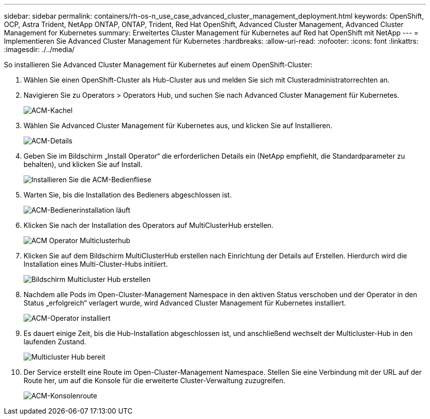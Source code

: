---
sidebar: sidebar 
permalink: containers/rh-os-n_use_case_advanced_cluster_management_deployment.html 
keywords: OpenShift, OCP, Astra Trident, NetApp ONTAP, ONTAP, Trident, Red Hat OpenShift, Advanced Cluster Management, Advanced Cluster Management for Kubernetes 
summary: Erweitertes Cluster Management für Kubernetes auf Red hat OpenShift mit NetApp 
---
= Implementieren Sie Advanced Cluster Management für Kubernetes
:hardbreaks:
:allow-uri-read: 
:nofooter: 
:icons: font
:linkattrs: 
:imagesdir: ./../media/


So installieren Sie Advanced Cluster Management für Kubernetes auf einem OpenShift-Cluster:

. Wählen Sie einen OpenShift-Cluster als Hub-Cluster aus und melden Sie sich mit Clusteradministratorrechten an.
. Navigieren Sie zu Operators > Operators Hub, und suchen Sie nach Advanced Cluster Management für Kubernetes.
+
image::redhat_openshift_image66.jpg[ACM-Kachel]

. Wählen Sie Advanced Cluster Management für Kubernetes aus, und klicken Sie auf Installieren.
+
image::redhat_openshift_image67.jpg[ACM-Details]

. Geben Sie im Bildschirm „Install Operator“ die erforderlichen Details ein (NetApp empfiehlt, die Standardparameter zu behalten), und klicken Sie auf Install.
+
image::redhat_openshift_image68.jpg[Installieren Sie die ACM-Bedienfliese]

. Warten Sie, bis die Installation des Bedieners abgeschlossen ist.
+
image::redhat_openshift_image69.jpg[ACM-Bedienerinstallation läuft]

. Klicken Sie nach der Installation des Operators auf MultiClusterHub erstellen.
+
image::redhat_openshift_image70.jpg[ACM Operator Multiclusterhub]

. Klicken Sie auf dem Bildschirm MultiClusterHub erstellen nach Einrichtung der Details auf Erstellen. Hierdurch wird die Installation eines Multi-Cluster-Hubs initiiert.
+
image::redhat_openshift_image71.jpg[Bildschirm Multicluster Hub erstellen]

. Nachdem alle Pods im Open-Cluster-Management Namespace in den aktiven Status verschoben und der Operator in den Status „erfolgreich“ verlagert wurde, wird Advanced Cluster Management für Kubernetes installiert.
+
image::redhat_openshift_image72.jpg[ACM-Operator installiert]

. Es dauert einige Zeit, bis die Hub-Installation abgeschlossen ist, und anschließend wechselt der Multicluster-Hub in den laufenden Zustand.
+
image::redhat_openshift_image73.jpg[Multicluster Hub bereit]

. Der Service erstellt eine Route im Open-Cluster-Management Namespace. Stellen Sie eine Verbindung mit der URL auf der Route her, um auf die Konsole für die erweiterte Cluster-Verwaltung zuzugreifen.
+
image::redhat_openshift_image74.jpg[ACM-Konsolenroute]


